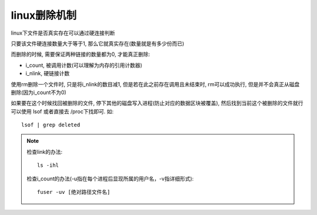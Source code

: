 ============================
linux删除机制
============================


.. post:: 2024-02-21 21:55:17
  :tags: linux, 概念性
  :category: 操作系统
  :author: YanQue
  :location: CD
  :language: zh-cn


linux下文件是否真实存在可以通过硬连接判断

只要该文件硬连接数量大于等于1, 那么它就真实存在(数量就是有多少份而已)

而删除的时候, 需要保证两种链接的数量都为0, 才能真正删除:

- i_count, 被调用计数(可以理解为内存的引用计数器)
- i_nlink, 硬链接计数

使用rm删除一个文件时, 只是将i_nlink的数目减1,
但是若在此之前存在调用且未结束时, rm可以成功执行, 但是并不会真正从磁盘删除(因为i_count不为0)

如果要在这个时候找回被删除的文件, 停下其他的磁盘写入进程(防止对应的数据区块被覆盖), 然后找到当前这个被删除的文件就行
可以使用 lsof 或者直接去 /proc下找即可.
如::

  lsof | grep deleted

.. note::

  检查link的办法::

    ls -ihl

  检查i_count的办法(-u指在每个进程后显现所属的用户名，-v指详细形式)::

    fuser -uv [绝对路径文件名]



